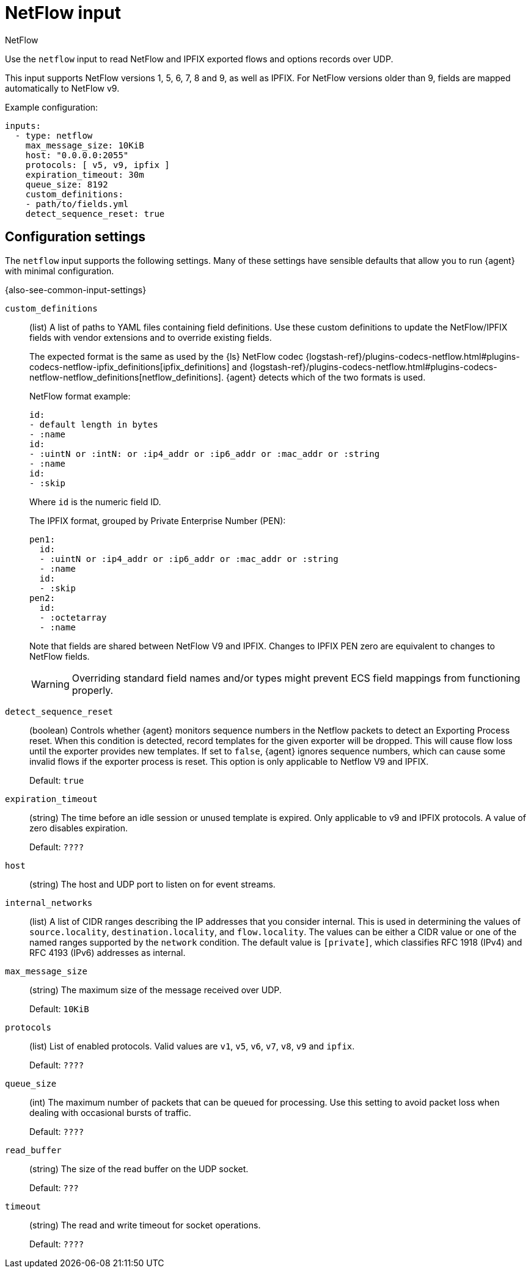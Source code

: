 :input-type: netflow

[[netflow-input]]
= NetFlow input

++++
<titleabbrev>NetFlow</titleabbrev>
++++

Use the `netflow` input to read NetFlow and IPFIX exported flows
and options records over UDP.

This input supports NetFlow versions 1, 5, 6, 7, 8 and 9, as well as
IPFIX. For NetFlow versions older than 9, fields are mapped automatically
to NetFlow v9.

Example configuration:

[source,yaml]
----
inputs:
  - type: netflow
    max_message_size: 10KiB
    host: "0.0.0.0:2055"
    protocols: [ v5, v9, ipfix ]
    expiration_timeout: 30m
    queue_size: 8192
    custom_definitions:
    - path/to/fields.yml
    detect_sequence_reset: true
----

[[input-netflow-configuration-settings]]
== Configuration settings

The `netflow` input supports the following settings. Many of these settings have
sensible defaults that allow you to run {agent} with minimal configuration.

{also-see-common-input-settings}

[[input-netflow-custom_definitions-setting]]
`custom_definitions`::
(list) A list of paths to YAML files containing field definitions. Use these
custom definitions to update the NetFlow/IPFIX fields with vendor extensions and
to override existing fields.
+
The expected format is the same as used by the {ls} NetFlow codec
{logstash-ref}/plugins-codecs-netflow.html#plugins-codecs-netflow-ipfix_definitions[ipfix_definitions]
and
{logstash-ref}/plugins-codecs-netflow.html#plugins-codecs-netflow-netflow_definitions[netflow_definitions].
{agent} detects which of the two formats is used.
+
NetFlow format example:
+
[source,yaml]
----
id:
- default length in bytes
- :name
id:
- :uintN or :intN: or :ip4_addr or :ip6_addr or :mac_addr or :string
- :name
id:
- :skip
----
+
Where `id` is the numeric field ID.
+
The IPFIX format, grouped by Private Enterprise Number (PEN):
+
[source,yaml]
----
pen1:
  id:
  - :uintN or :ip4_addr or :ip6_addr or :mac_addr or :string
  - :name
  id:
  - :skip
pen2:
  id:
  - :octetarray
  - :name
----
+
Note that fields are shared between NetFlow V9 and IPFIX. Changes to
IPFIX PEN zero are equivalent to changes to NetFlow fields.
+
WARNING: Overriding standard field names and/or types might prevent ECS field
mappings from functioning properly.

[[input-netflow-detect_sequence_reset-setting]]
`detect_sequence_reset`::
(boolean) Controls whether {agent} monitors sequence numbers in the Netflow
packets to detect an Exporting Process reset. When this condition is detected,
record templates for the given exporter will be dropped. This will cause flow
loss until the exporter provides new templates. If set to `false`, {agent}
ignores sequence numbers, which can cause some invalid flows if the exporter
process is reset. This option is only applicable to Netflow V9 and IPFIX.
+
Default: `true`

[[input-netflow-expiration_timeout-setting]]
`expiration_timeout`::
(string) The time before an idle session or unused template is expired. Only
applicable to v9 and IPFIX protocols. A value of zero disables expiration.
+
Default: `????`

//QUESTION: What is the default? Should the above say 0 rather than zero?

[[input-netflow-udp-host-setting]]
`host`::
(string) The host and UDP port to listen on for event streams.

[[input-netflow-internal_networks-setting]]
`internal_networks`::
(list) A list of CIDR ranges describing the IP addresses that you consider
internal. This is used in determining the values of `source.locality`,
`destination.locality`, and `flow.locality`. The values can be either a CIDR
value or one of the named ranges supported by the `network` condition. The
default value is `[private]`, which classifies RFC 1918 (IPv4) and RFC 4193
(IPv6) addresses as internal.

//TODO: Make network condition an active link after the processors PR is merged.
//should say: ...supported by the <<condition-network,`network`>> condition

[[input-netflow-udp-max_message_size-setting]]
`max_message_size`::
(string) The maximum size of the message received over UDP.
+
Default: `10KiB`

[[input-netflow-protocols-setting]]
`protocols`::
(list) List of enabled protocols. Valid values are `v1`, `v5`, `v6`, `v7`,
`v8`, `v9` and `ipfix`.
+
Default: `????`

//QUESTION: What is the default?

[[input-netflow-queue_size-setting]]
`queue_size`::
(int) The maximum number of packets that can be queued for processing. Use
this setting to avoid packet loss when dealing with occasional bursts of
traffic.
+
Default: `????`

//QUESTION: What is the default?

[[input-netflow-udp-read_buffer-setting]]
`read_buffer`::
(string) The size of the read buffer on the UDP socket.
+
Default: `???`

[[input-netflow-udp-timeout-setting]]
`timeout`::
(string) The read and write timeout for socket operations.
+
Default: `????`

//QUESTION: What is the default?
